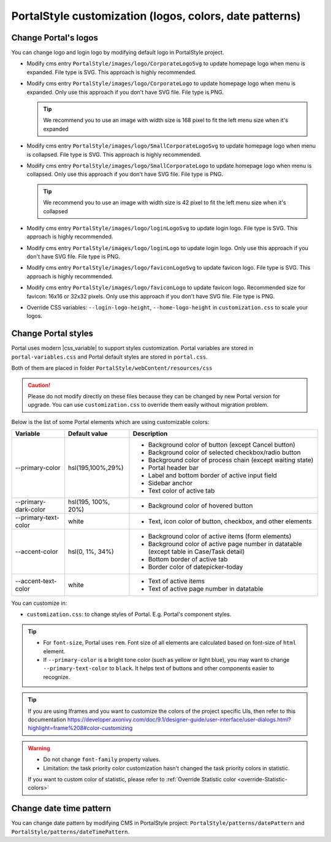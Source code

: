 .. _customization-portal-logos-and-colors:

PortalStyle customization (logos, colors, date patterns)
========================================================

.. _customization-portal-logos-and-colors-change-portal-logos:

Change Portal's logos
---------------------

You can change logo and login logo by modifying default logo in
PortalStyle project.

-  Modify cms entry ``PortalStyle/images/logo/CorporateLogoSvg`` to
   update homepage logo when menu is expanded. File type is SVG. This approach is highly recommended.

-  Modify cms entry ``PortalStyle/images/logo/CorporateLogo`` to
   update homepage logo when menu is expanded. Only use this approach if you don't have SVG file. File type is PNG.

   .. tip:: We recommend you to use an image with width size is 168 pixel to fit the left menu size when it's expanded

   

-  Modify cms entry ``PortalStyle/images/logo/SmallCorporateLogoSvg`` to
   update homepage logo when menu is collapsed. File type is SVG. This approach is highly recommended.

-  Modify cms entry ``PortalStyle/images/logo/SmallCorporateLogo`` to
   update homepage logo when menu is collapsed. Only use this approach if you don't have SVG file. File type is PNG.

   .. tip:: We recommend you to use an image with width size is 42 pixel to fit the left menu size when it's collapsed

-  Modify cms entry ``PortalStyle/images/logo/loginLogoSvg`` to update
   login logo. File type is SVG. This approach is highly recommended.

-  Modify cms entry ``PortalStyle/images/logo/loginLogo`` to update
   login logo. Only use this approach if you don't have SVG file. File type is PNG.

-  Modify cms entry ``PortalStyle/images/logo/faviconLogoSvg`` to update
   favicon logo. File type is SVG. This approach is highly recommended.

-  Modify cms entry ``PortalStyle/images/logo/faviconLogo`` to update
   favicon logo. Recommended size for favicon: 16x16 or 32x32 pixels. Only use this approach if you don't have SVG file. File type is PNG.

-  Override CSS variables: ``--login-logo-height``, ``--home-logo-height`` in
   ``customization.css`` to scale your logos.

   .. _customization-portal-logos-and-colors-change-portal-background:

Change Portal styles
--------------------

Portal uses modern |css_variable|  to support styles customization.
Portal variables are stored in ``portal-variables.css`` and Portal default styles are stored in ``portal.css``.

Both of them are placed in folder ``PortalStyle/webContent/resources/css``

.. caution:: Please do not modify directly on these files because they can be changed by new Portal version for upgrade. You can use ``customization.css`` to override them easily without migration problem.

..

Below is the list of some Portal elements which are using customizable colors:

.. table::

   +------------------------------+-----------------------------+----------------------------------------------------------------+
   | Variable                     | Default value               | Description                                                    |
   +==============================+=============================+================================================================+
   | --primary-color              | hsl(195,100%,29%)           | - Background color of button (except Cancel button)            |
   |                              |                             | - Background color of selected checkbox/radio button           |
   |                              |                             | - Background color of process chain (except waiting state)     |
   |                              |                             | - Portal header bar                                            |
   |                              |                             | - Label and bottom border of active input field                |
   |                              |                             | - Sidebar anchor                                               |
   |                              |                             | - Text color of active tab                                     |
   +------------------------------+-----------------------------+----------------------------------------------------------------+
   | --primary-dark-color         | hsl(195, 100%, 20%)         | - Background color of hovered button                           |
   +------------------------------+-----------------------------+----------------------------------------------------------------+
   | --primary-text-color         | white                       | - Text, icon color of button, checkbox, and other elements     |
   +------------------------------+-----------------------------+----------------------------------------------------------------+
   | --accent-color               | hsl(0, 1%, 34%)             | - Background color of active items (form elements)             |
   |                              |                             | - Background color of active page number in datatable          |
   |                              |                             |   (except table in Case/Task detail)                           |
   |                              |                             | - Bottom border of active tab                                  |
   |                              |                             | - Border color of datepicker-today                             |
   +------------------------------+-----------------------------+----------------------------------------------------------------+
   | --accent-text-color          | white                       | - Text of active items                                         |
   |                              |                             | - Text of active page number in datatable                      |
   +------------------------------+-----------------------------+----------------------------------------------------------------+

You can customize in:

- ``customization.css``: to change styles of Portal. E.g. Portal's component styles.

.. tip::
   - For ``font-size``, Portal uses ``rem``. 
     Font size of all elements are calculated based on font-size of ``html`` element.

   - If ``--primary-color`` is a bright tone color (such as yellow or light blue), you may want to change ``--primary-text-color`` to ``black``. 
     It helps text of buttons and other components easier to recognize.

.. tip::
   If you are using Iframes and you want to customize the colors of the project specific UIs, then refer to this documentation 
   `<https://developer.axonivy.com/doc/9.1/designer-guide/user-interface/user-dialogs.html?highlight=frame%208#color-customizing>`_

.. warning::
   - Do not change ``font-family`` property values.

   - Limitation: the task priority color customization hasn't changed the task priority colors in statistic.

   If you want to custom color of statistic, please refer to :ref:`Override Statistic color <override-Statistic-colors>`

.. _customization-portal-logos-and-colors-changedatepatterns:

Change date time pattern
------------------------

You can change date pattern by modifying CMS in PortalStyle project:
``PortalStyle/patterns/datePattern`` and
``PortalStyle/patterns/dateTimePattern``.

.. |css_variable| raw:: html

   <a href="https://developer.mozilla.org/en-US/docs/Web/CSS/Using_CSS_custom_properties" target="_blank">CSS Variable</a>